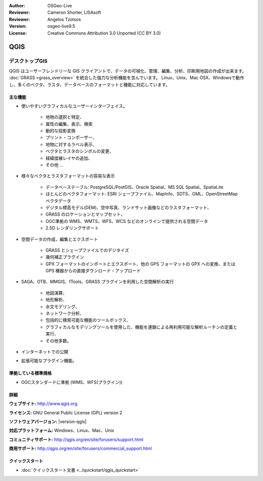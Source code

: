 :Author: OSGeo-Live
:Reviewer: Cameron Shorter, LISAsoft
:Reviewer: Angelos Tzotsos
:Version: osgeo-live9.5
:License: Creative Commons Attribution 3.0 Unported (CC BY 3.0)

.. image:: ../../images/project_logos/logo-QGIS.png
  :alt: project logo
  :align: right
  :target: http://www.qgis.org

.. image:: ../../images/logos/OSGeo_project.png
  :scale: 100 %
  :alt: OSGeo Project
  :align: right
  :target: http://www.osgeo.org


QGIS
================================================================================

デスクトップGIS
~~~~~~~~~~~~~~~~~~~~~~~~~~~~~~~~~~~~~~~~~~~~~~~~~~~~~~~~~~~~~~~~~~~~~~~~~~~~~~~~

QGIS はユーザーフレンドリーな GIS クライアントで、データの可視化、管理、編集、分析、印刷用地図の作成が出来ます。
:doc:`GRASS <grass_overview>` を統合した強力な分析機能を含んでいます。
Linux、Unix、Mac OSX、Windowsで動作し、多くのベクタ、ラスタ、データベースのフォーマットと機能に対応しています。



.. image:: ../../images/screenshots/1024x768/qgis.png
  :scale: 50 %
  :alt: project logo
  :align: right

主な機能
--------------------------------------------------------------------------------

* 使いやすいグラフィカルなユーザーインターフェイス。

    * 地物の選択と特定、
    * 属性の編集、表示、検索
    * 動的な投影変換
    * プリント・コンポーザー、
    * 地物に対するラベル表示、
    * ベクタとラスタのシンボルの変更、
    * 経緯度線レイヤの追加、
    * その他 ...

* 様々なベクタとラスタフォーマットの容易な表示

    * データベーステーブル: PostgreSQL/PostGIS、Oracle Spatial、MS SQL Spatial、SpatiaLite
    * ほとんどのベクタフォーマット: ESRI シェープファイル、MapInfo、SDTS、GML、OpenStreetMap ベクタデータ
    * デジタル標高モデル(DEM)、空中写真、ランドサット画像などのラスタフォーマット、
    * GRASS のロケーションとマップセット、
    * OGC準拠の WMS、WMTS、WFS、WCS などのオンラインで提供される空間データ
    * 2.5D レンダリングサポート

* 空間データの作成，編集とエクスポート

    * GRASS とシェープファイルでのデジタイズ
    * 幾何補正プラグイン
    * GPX フォーマットのインポートとエクスポート、他の GPS フォーマットの GPX への変換、または GPS 機器からの直接ダウンロード・アップロード

* SAGA、OTB、MMGIS、fTools、GRASS プラグインを利用した空間解析の実行

    * 地図演算、
    * 地形解析、
    * 水文モデリング、
    * ネットワーク分析、
    * 包括的に検索可能な機能のツールボックス、
    * グラフィカルなモデリングツールを使用した、機能を連鎖による再利用可能な解析ルーチンの定義と実行、
    * その他多数。

* インターネットでの公開
* 拡張可能なプラグイン機能。

準拠している標準規格
--------------------------------------------------------------------------------

* OGCスタンダードに準拠 (WMS、WFS(プラグイン))

詳細
--------------------------------------------------------------------------------

**ウェブサイト:** http://www.qgis.org

**ライセンス:** GNU General Public License (GPL) version 2

**ソフトウェアバージョン:** |version-qgis|

**対応プラットフォーム:** Windows、Linux、Mac、Unix

**コミュニティサポート:** http://qgis.org/en/site/forusers/support.html

**商用サポート:** http://qgis.org/en/site/forusers/commercial_support.html


クイックスタート
--------------------------------------------------------------------------------

* :doc:`クイックスタート文書 <../quickstart/qgis_quickstart>`

